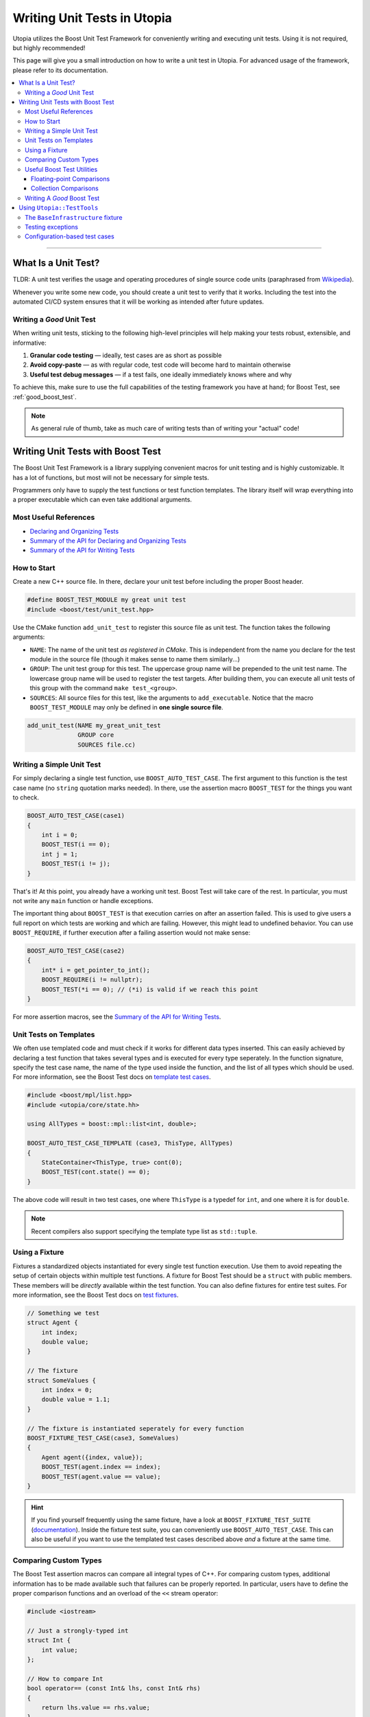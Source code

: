 Writing Unit Tests in Utopia
****************************

Utopia utilizes the Boost Unit Test Framework for conveniently writing and
executing unit tests. Using it is not required, but highly recommended!

This page will give you a small introduction on how to write a unit test in
Utopia. For advanced usage of the framework, please refer to its
documentation.

.. contents::
   :local:
   :depth: 3

----



What Is a Unit Test?
====================

TLDR: A unit test verifies the usage and operating procedures of single source
code units (paraphrased from
`Wikipedia <https://en.wikipedia.org/wiki/Unit_testing>`_).

Whenever you write some new code, you should create a unit test to verify that
it works. Including the test into the automated CI/CD system ensures that it
will be working as intended after future updates.


.. _good_unit_test:

Writing a *Good* Unit Test
--------------------------

When writing unit tests, sticking to the following high-level principles will help making your tests robust, extensible, and informative:

1. **Granular code testing** — ideally, test cases are as short as possible
2. **Avoid copy-paste** — as with regular code, test code will become hard to maintain otherwise
3. **Useful test debug messages** — if a test fails, one ideally immediately knows where and why

To achieve this, make sure to use the full capabilities of the testing framework you have at hand; for Boost Test, see :ref:`good_boost_test`.

.. note::

    As general rule of thumb, take as much care of writing tests than of writing your "actual" code!


Writing Unit Tests with Boost Test
==================================

The Boost Unit Test Framework is a library supplying convenient macros for
unit testing and is highly customizable. It has a lot of functions, but most
will not be necessary for simple tests.

Programmers only have to supply the test functions or test function templates.
The library itself will wrap everything into a proper executable which can even
take additional arguments.


Most Useful References
----------------------

* `Declaring and Organizing Tests`_
* `Summary of the API for Declaring and Organizing Tests`_
* `Summary of the API for Writing Tests`_


How to Start
------------
Create a new C++ source file. In there, declare your unit test before including
the proper Boost header.

.. code-block:: c++

    #define BOOST_TEST_MODULE my great unit test
    #include <boost/test/unit_test.hpp>

Use the CMake function ``add_unit_test`` to register this source file as unit
test. The function takes the following arguments:

* ``NAME``: The name of the unit test *as registered in CMake*. This is
  independent from the name you declare for the test module in the source file
  (though it makes sense to name them similarly...)
* ``GROUP``: The unit test group for this test. The uppercase group name will
  be prepended to the unit test name. The lowercase group name will be used
  to register the test targets. After building them, you can execute all unit
  tests of this group with the command ``make test_<group>``.
* ``SOURCES``: All source files for this test, like the arguments to
  ``add_executable``. Notice that the macro ``BOOST_TEST_MODULE`` may only be
  defined in **one single source file**.

.. code-block:: cmake

    add_unit_test(NAME my_great_unit_test
                  GROUP core
                  SOURCES file.cc)


Writing a Simple Unit Test
--------------------------
For simply declaring a single test function, use ``BOOST_AUTO_TEST_CASE``.
The first argument to this function is the test case name (no ``string``
quotation marks needed). In there, use the assertion macro ``BOOST_TEST``
for the things you want to check.

.. code-block:: c++

    BOOST_AUTO_TEST_CASE(case1)
    {
        int i = 0;
        BOOST_TEST(i == 0);
        int j = 1;
        BOOST_TEST(i != j);
    }

That's it! At this point, you already have a working unit test. Boost Test will
take care of the rest. In particular, you must not write any ``main`` function
or handle exceptions.

The important thing about ``BOOST_TEST`` is that execution carries on after an
assertion failed. This is used to give users a full report on which tests are
working and which are failing. However, this might lead to undefined behavior.
You can use ``BOOST_REQUIRE``, if further execution after a failing assertion
would not make sense:

.. code-block:: c++

    BOOST_AUTO_TEST_CASE(case2)
    {
        int* i = get_pointer_to_int();
        BOOST_REQUIRE(i != nullptr);
        BOOST_TEST(*i == 0); // (*i) is valid if we reach this point
    }

For more assertion macros, see the `Summary of the API for Writing Tests`_.


.. _boost_test_templates:

Unit Tests on Templates
-----------------------
We often use templated code and must check if it works for different data types
inserted. This can easily achieved by declaring a test function that takes
several types and is executed for every type seperately. In the function
signature, specify the test case name, the name of the type used inside the
function, and the list of all types which should be used.
For more information, see the Boost Test docs on `template test cases <https://www.boost.org/doc/libs/1_72_0/libs/test/doc/html/boost_test/tests_organization/test_cases/test_organization_templates.html>`_.

.. code-block:: c++

    #include <boost/mpl/list.hpp>
    #include <utopia/core/state.hh>

    using AllTypes = boost::mpl::list<int, double>;

    BOOST_AUTO_TEST_CASE_TEMPLATE (case3, ThisType, AllTypes)
    {
        StateContainer<ThisType, true> cont(0);
        BOOST_TEST(cont.state() == 0);
    }

The above code will result in two test cases, one where ``ThisType`` is a
typedef for ``int``, and one where it is for ``double``.

.. note::

    Recent compilers also support specifying the template type list as ``std::tuple``.

.. _unit_test_fixtures:


.. _boost_test_fixture:

Using a Fixture
---------------
Fixtures a standardized objects instantiated for every single test function
execution. Use them to avoid repeating the setup of certain objects within
multiple test functions. A fixture for Boost Test should be a ``struct`` with
public members. These members will be *directly* available within the test
function. You can also define fixtures for entire test suites.
For more information, see the Boost Test docs on `test fixtures <https://www.boost.org/doc/libs/1_72_0/libs/test/doc/html/boost_test/tests_organization/fixtures/case.html>`_.

.. code-block:: c++

    // Something we test
    struct Agent {
        int index;
        double value;
    }

    // The fixture
    struct SomeValues {
        int index = 0;
        double value = 1.1;
    }

    // The fixture is instantiated seperately for every function
    BOOST_FIXTURE_TEST_CASE(case3, SomeValues)
    {
        Agent agent({index, value});
        BOOST_TEST(agent.index == index);
        BOOST_TEST(agent.value == value);
    }

.. hint::

    If you find yourself frequently using the same fixture, have a look at ``BOOST_FIXTURE_TEST_SUITE`` (`documentation <https://www.boost.org/doc/libs/1_72_0/libs/test/doc/html/boost_test/tests_organization/fixtures/case.html#boost_test.tests_organization.fixtures.case.fixture_for_a_complete_subtree>`_).
    Inside the fixture test suite, you can conveniently use ``BOOST_AUTO_TEST_CASE``.
    This can also be useful if you want to use the templated test cases described above *and* a fixture at the same time.


.. _boost_test_compare_custom_types:

Comparing Custom Types
----------------------
The Boost Test assertion macros can compare all integral types of C++. For
comparing custom types, additional information has to be made available such
that failures can be properly reported. In particular, users have to define
the proper comparison functions and an overload of the ``<<`` stream operator:

.. code-block:: c++

    #include <iostream>

    // Just a strongly-typed int
    struct Int {
        int value;
    };

    // How to compare Int
    bool operator== (const Int& lhs, const Int& rhs)
    {
        return lhs.value == rhs.value;
    }

    // How to report Int in an output stream
    std::ostream& boost_test_print_type (std::ostream& ostr,
                                         Int const& right)
    {
        ostr << right.value;
        return ostr;
    }

    BOOST_AUTO_TEST_CASE(case4)
    {
        Int int_1({4});
        Int int_2;
        int_2.value = 4;
        BOOST_TEST(int_1 == int_2); // Yay, this works now!
    }


.. _boost_test_utils:

Useful Boost Test Utilities
---------------------------
There are a number of utilities that help to implement tests or assertions.

Floating-point Comparisons
^^^^^^^^^^^^^^^^^^^^^^^^^^
Comparing floating-point numbers often requires a tolerance in order to be stable and independent of the specific system a test is run on.

With Boost Test, a tolerance can be defined both on the level of a test case and for individual assertions.
If both are specified, the latter takes precendence over the former, as shown in this example:

.. code-block:: c++

    #define BOOST_TEST_MODULE tolerance
    #include <boost/test/included/unit_test.hpp>
    namespace utf = boost::unit_test;
    namespace tt = boost::test_tools;

    // Test case with updated tolerance setting
    BOOST_AUTO_TEST_CASE(test1, * utf::tolerance(0.00001))
    {
        double x = 10.0000000;
        double y = 10.0000001;
        double z = 10.001;
        BOOST_TEST(x == y); // irrelevant from tolerance
        BOOST_TEST(x == y, tt::tolerance(0.0));

        BOOST_TEST(x == z); // relevant from tolerance
        BOOST_TEST(x == z, tt::tolerance(0.001));
    }

See `the documentation <https://www.boost.org/doc/libs/1_72_0/libs/test/doc/html/boost_test/testing_tools/extended_comparison/floating_point.html>`_ for more information.

Collection Comparisons
^^^^^^^^^^^^^^^^^^^^^^
By default, collections are compared via their corresponding comparsion operator.

However, performing **element-wise comparison** can often be useful.
This is simple and straight-forward with Boost Test:

.. code-block:: c++

    #define BOOST_TEST_MODULE boost_test_sequence_per_element
    #include <boost/test/included/unit_test.hpp>
    #include <vector>
    #include <list>
    namespace tt = boost::test_tools;

    BOOST_AUTO_TEST_CASE( test_sequence_per_element )
    {
        std::vector<int> a{1,2,3};
        std::vector<long> b{1,5,3};
        std::list<short> c{1,5,3,4};

        BOOST_TEST(a == b, tt::per_element()); // nok: a[1] != b[1]

        BOOST_TEST(a != b, tt::per_element()); // nok: a[0] == b[0] ...
        BOOST_TEST(a <= b, tt::per_element()); // ok
        BOOST_TEST(b  < c, tt::per_element()); // nok: size mismatch
        BOOST_TEST(b >= c, tt::per_element()); // nok: size mismatch
        BOOST_TEST(b != c, tt::per_element()); // nok: size mismatch
    }

Read more about different ways of comparing collections in the `corresponding documentation <https://www.boost.org/doc/libs/1_72_0/libs/test/doc/html/boost_test/testing_tools/extended_comparison/collections.html>`_.




.. _good_boost_test:

Writing A *Good* Boost Test
---------------------------

Following the motiation of the remarks on :ref:`good_unit_test` above, the list below provides information on how to achieve this with the tools provided by Boost Test.

* **Write small tests** and organize them into logical units, so-called *test suites*:

    * Test suites help to provide information on where an error occurred and which test suites belong together. You can regard it as another way of modularization.
    * Use ``BOOST_AUTO_TEST_SUITE``, as explained `here <https://www.boost.org/doc/libs/1_72_0/libs/test/doc/html/boost_test/tests_organization/test_tree/test_suite.html#boost_test.tests_organization.test_tree.test_suite.automated_registration>`_.

* **Avoid copy-paste** code by ...

    * ... making use of :ref:`fixtures <boost_test_fixture>`. This will furthermore provide robust procedures for setup and teardown of test cases.
    * ... using :ref:`template test cases <boost_test_templates>`, which allows to easily specify tests for multiple types.

* **Provide useful information upon failure**.

    * Where possible, directly use ``BOOST_TEST``, i.e.: ``BOOST_TEST(a == b)``

        * When doing ``BOOST_TEST(some_bool_evaluating_function(a, b))``, the test output will not be useful as it will only say ``false``.
        * Note that you can also :ref:`compare custom types <boost_test_compare_custom_types>`.

    * There are a multitude of ways to `control test output <https://www.boost.org/doc/libs/1_72_0/libs/test/doc/html/boost_test/utf_reference/testout_reference.html>`_.
      For example, with ``BOOST_TEST_CONTEXT``, you can specify a message that is shown when an assertion fails within the context.

        * The context message can inform about the set of parameters that are used for the assertions or that were used to set up the object that is tested in that context.
        * Contexts can also be nested.
        * Read more about contexts `here <https://www.boost.org/doc/libs/1_72_0/libs/test/doc/html/boost_test/test_output/test_tools_support_for_logging/contexts.html>`_.

    * ``BOOST_TEST_CHECKPOINT`` and ``BOOST_TEST_PASSPOINT`` help to better locate failure location.

        * This can be useful when a failure occurs not within or near a ``BOOST_*`` statement, but elsewhere.
        * Note that every ``BOOST_*`` statement automatically acts as a passpoint.
        * Read more about failure location `here <https://www.boost.org/doc/libs/1_72_0/libs/test/doc/html/boost_test/test_output/test_tools_support_for_logging/checkpoints.html>`_.




Using ``Utopia::TestTools``
===========================
Utopia provides a set of test tools that make it easier to apply the above.

Using these tools is as simple as including the ``utopia/core/testtools.hh`` header:

.. code-block:: c++

    #define BOOST_TEST_MODULE test my_fancy_feature

    #include <utopia/core/testtools.hh>

    // Use the Utopia::TestTools namespace
    using namespace Utopia::TestTools;

    // +++ Tests +++
    // ... your tests here ...

.. note::

    Refer to the `corresponding doxygen documentation <../../doxygen/html/group___test_tools.html>`_ entries for more detailed information.


The ``BaseInfrastructure`` fixture
----------------------------------
Frequently, tests or models require some kind of logger, random number generator, and some form of configuration.
The ``BaseInfrastructure`` fixture provides these tools.
It can be specialized to the need of the currently used test module using inheritance from the base class:

.. code-block:: c++

    #define BOOST_TEST_MODULE test my_fancy_feature

    #include <utopia/core/testtools.hh>

    // Use the Utopia::TestTools namespace
    using namespace Utopia::TestTools;


    // +++ Fixtures +++

    /// A specialized infrastructure fixture, loading a configuration file
    /** \note If no configuration file is required or available, you can
      *       simply omit the file path. The configuration is then empty.
      */
    struct Infrastructure : BaseInfrastructure<> {
        Infrastructure () : BaseInfrastructure<>("my_test_config.yml") {};
    };


    // +++ Tests +++
    /// Some simple test case using that fixture
    BOOST_FIXTURE_TEST_CASE (test_my_test_with_fixture, Infrastructure)
    {
        // Have all members available directly here: log, rng, cfg, ...
        const auto default_cfg = cfg["defaults"];

        // ...
    }

If desired, the derived class can also be extended to provide more members, just like :ref:`regular fixtures <unit_test_fixtures>`.

.. note::

    **Important:** If you change test configuration files, e.g. the ``my_test_config.yml`` used in the fixture, remember to invoke ``cmake ..`` again, which takes care of copying that file to the directory where the test executables are placed.
    Otherwise, your tests might appear to be failing due to an outdated configuration file.


Testing exceptions
------------------
To test that an exception not only matches a specific type, but also a specific error message, you can use the ``check_exception`` test tool:

.. code-block:: c++

    #define BOOST_TEST_MODULE test my_fancy_feature

    #include <utopia/core/testtools.hh>

    // Use the Utopia::TestTools namespace
    using namespace Utopia::TestTools;

    // +++ Tests +++
    /// Test that some callable invokes the expected exception
    BOOST_AUTO_TEST_CASE (test_my_exception)
    {
        check_exception<std::invalid_argument>(
            [](){
                // Do some stuff ...

                // This will throw:
                some_function_that_expects_a_positive_number(-1);
            },
            "Expected a positive number, got: -1"  // expected error message
        );
    }

The ``match`` string is optional; if it is not given, only the exception type will be checked.
See `the corresponding doxygen documentation <../../doxygen/html/group___test_tools.html>`_ for more information.

.. warning::

    When ``check_exception`` fails, the test output will show the error originating from within ``utopia/core/testtools``, because that's where the ``BOOST_ERROR`` is invoked from.

.. hint::

    If you have trouble pinning down the error location and :ref:`reducing the test case size <good_unit_test>` is *not* an option, you can supply location information by adding ``{__LINE__, __FILE__}`` as last argument:

    .. code-block:: c++

        check_exception<std::invalid_argument>(
            [](){ throw std::invalid_argument("foo"); }, "foo",
            {__LINE__, __FILE__}
        );


.. _unit_test_config_based:

Configuration-based test cases
------------------------------
Sometimes you might desire to repeatedly invoke some callable with a different set of parameters.
Which easier way is there to do this than via a configuration file?
The ``test_config_callable`` function is your friend:

.. code-block:: c++

    BOOST_AUTO_TEST_CASE (test_my_config_callable)
    {
        test_config_callable(
            // Define some callable, ad-hoc, which expects a config node
            [](auto cfg){
                auto foo = get_as<std::string>("foo", cfg);
                auto some_number = get_as<int>("some_number", cfg);

                some_function_that_throws_on_negative_int(some_number);

                // Can do more tests here. Ideally, use BOOST_TEST( ... )
                // ...
            },
            // The YAML mapping that holds _all_ test cases
            cfg["my_test_cases"],
            // Information that is passed on to the test context; use something
            // unique here such that you can pin down the error's origin.
            "My test cases"
        );
    }

The corresponding configuration (here: ``cfg``) should look something like this and can specify whether a certain parameter combination is expected to throw an exception, just like with ``check_exception``:

.. code-block:: yaml

    my_test_cases:
      case1:
        # The parameters that are passed to the callable
        params: {foo: bar, some_number: 42}

      # With these parameters, the callable is expected to throw
      case1_but_failing:
        params: {foo: bar, some_number: -1}
        throws: std::invalid_argument

      # Can optionally also define a string to match the error message
      case1_but_failing_with_match:
        params: {foo: bar, some_number: -1}
        throws: std::invalid_argument
        match: "Expected a positive number but got: -1"

      # More test cases ...
      case2:
        params: {foo: spam, some_number: 23}

      case2_KeyError:
        params: {some_number: 23}
        throws: Utopia::KeyError
        match: foo

Again, see `the corresponding doxygen documentation <../../doxygen/html/group___test_tools.html>`_ of the ``test_config_callable`` function for more information.


.. _Summary of the API for Writing Tests:
    https://www.boost.org/doc/libs/1_72_0/libs/test/doc/html/boost_test/
    testing_tools/summary.html

.. _Declaring and Organizing Tests:
    https://www.boost.org/doc/libs/1_72_0/libs/test/doc/html/boost_test/
    tests_organization.html

.. _Summary of the API for Declaring and Organizing Tests:
    https://www.boost.org/doc/libs/1_72_0/libs/test/doc/html/boost_test/
    tests_organization/summary_of_the_api_for_declaring.html

